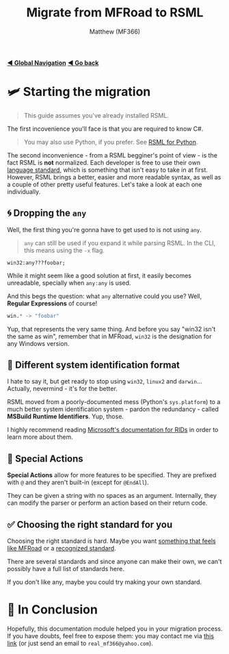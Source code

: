 ﻿#+title: Migrate from MFRoad to RSML
#+author: Matthew (MF366)
#+description: A quick guide on how to migrate from MFRoad to RSML.

#+options: toc:nil
#+TOC: headlines 3

[[file:../GlobalIndex.org][*◀ Global Navigation*]]
[[file:ReadMeFirst.org][*◀ Go back*]]

* 🛩 Starting the migration
#+begin_quote
This guide assumes you've already installed RSML.
#+end_quote

The first incovenience you'll face is that you are required to know C#.

#+begin_quote
You may also use Python, if you prefer. See [[file:../RSML_Python/ReadMeFirst.org][RSML for Python]].
#+end_quote

The second inconvenience - from a RSML begginer's point of view - is the fact RSML is *not* normalized. Each developer is free to use their own [[file:../RSML_Language_Standards/ReadMeFirst.org][language standard]], which is something that isn't easy to take in at first. However, RSML brings a better, easier and more readable syntax, as well as a couple of other pretty useful features. Let's take a look at each one individually.

** 🌀 Dropping the ~any~
Well, the first thing you're gonna have to get used to is not using ~any~.

#+begin_quote
~any~ can still be used if you expand it while parsing RSML. In the CLI, this means using the ~-x~ flag.
#+end_quote

#+begin_src mfroad
win32:any???foobar;
#+end_src

While it might seem like a good solution at first, it easily becomes unreadable, specially when ~any:any~ is used.

And this begs the question: what ~any~ alternative could you use? Well, *Regular Expressions* of course!

#+begin_src python
win.* -> "foobar"
#+end_src

Yup, that represents the very same thing. And before you say "win32 isn't the same as win", remember that in MFRoad, ~win32~ is the designation for any Windows version.

** 🔡 Different system identification format
I hate to say it, but get ready to stop using ~win32~, ~linux2~ and ~darwin~... Actually, nevermind - it's for the better.

RSML moved from a poorly-documented mess (Python's ~sys.platform~) to a much better system identification system - pardon the redundancy - called *MSBuild Runtime Identifiers*. Yup, those.

I highly recommend reading [[https://learn.microsoft.com/en-us/dotnet/core/rid-catalog][Microsoft's documentation for RIDs]] in order to learn more about them.

** 🔷 Special Actions
*Special Actions* allow for more features to be specified. They are prefixed with ~@~ and they aren't built-in (except for =@EndAll=).

They can be given a string with no spaces as an argument. Internally, they can modify the parser or perform an action based on their return code.

** ✅ Choosing the right standard for you
Choosing the right standard is hard. Maybe you want [[file:../RSML_Language_Standards/MFRoadLike.org][something that feels like MFRoad]] or a [[file:../RSML_Language_Standards/Official25.org][recognized standard]].

There are several standards and since anyone can make their own, we can't possibly have a full list of standards here.

If you don't like any, maybe you could try making your own standard.

* 👀 In Conclusion
Hopefully, this documentation module helped you in your migration process. If you have doubts, feel free to expose them: you may contact me via [[mailto:real_mf366@yahoo.com][this link]] (or just send an email to ~real_mf366@yahoo.com~).
